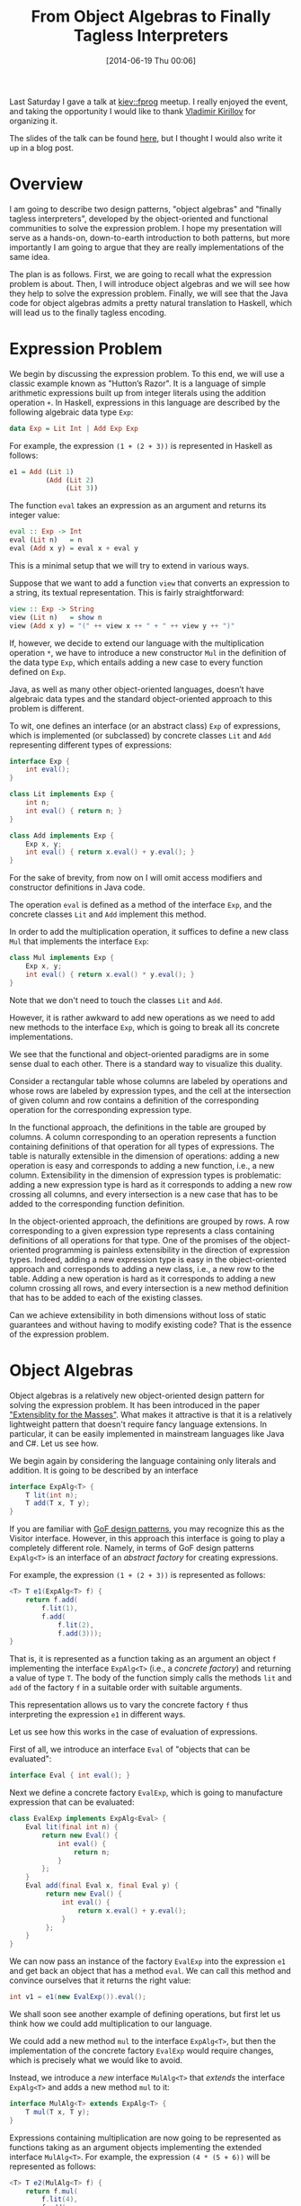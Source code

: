 # -*- eval: (org2blog/wp-mode 1) -*-
#+BLOG: wordpress
#+POSTID: 1518
#+OPTIONS: toc:nil
#+DATE: [2014-06-19 Thu 00:06]
#+TITLE: From Object Algebras to Finally Tagless Interpreters

Last Saturday I gave a talk at [[http://kievfprog.net/][kiev::fprog]] meetup.  I really enjoyed
the event, and taking the opportunity I would like to thank [[http://darkproger.net/][Vladimir
Kirillov]] for organizing it.

The slides of the talk can be found [[http://kievfprog.net/talks/oleksandr-manzyuk.pdf][here]], but I thought I would also
write it up in a blog post.

* Overview

I am going to describe two design patterns, "object algebras" and
"finally tagless interpreters", developed by the object-oriented and
functional communities to solve the expression problem.  I hope my
presentation will serve as a hands-on, down-to-earth introduction to
both patterns, but more importantly I am going to argue that they are
really implementations of the same idea.

The plan is as follows.  First, we are going to recall what the
expression problem is about.  Then, I will introduce object algebras
and we will see how they help to solve the expression problem.
Finally, we will see that the Java code for object algebras admits a
pretty natural translation to Haskell, which will lead us to the
finally tagless encoding.

* Expression Problem

We begin by discussing the expression problem.  To this end, we will
use a classic example known as "Hutton’s Razor".  It is a language of
simple arithmetic expressions built up from integer literals using the
addition operation ~+~. In Haskell, expressions in this language are
described by the following algebraic data type ~Exp~:

#+BEGIN_SRC haskell
data Exp = Lit Int | Add Exp Exp
#+END_SRC

For example, the expression ~(1 + (2 + 3))~ is represented in Haskell
as follows:

#+BEGIN_SRC haskell
e1 = Add (Lit 1)
         (Add (Lit 2)
              (Lit 3))
#+END_SRC

The function ~eval~ takes an expression as an argument and returns its
integer value:

#+BEGIN_SRC haskell
eval :: Exp -> Int
eval (Lit n)   = n
eval (Add x y) = eval x + eval y
#+END_SRC

This is a minimal setup that we will try to extend in various ways.

Suppose that we want to add a function ~view~ that converts an
expression to a string, its textual representation.  This is fairly
straightforward:

#+BEGIN_SRC haskell
view :: Exp -> String
view (Lit n)   = show n
view (Add x y) = "(" ++ view x ++ " + " ++ view y ++ ")"
#+END_SRC

If, however, we decide to extend our language with the multiplication
operation ~*~, we have to introduce a new constructor ~Mul~ in the
definition of the data type ~Exp~, which entails adding a new case to
every function defined on ~Exp~.

Java, as well as many other object-oriented languages, doesn’t have
algebraic data types and the standard object-oriented approach to this
problem is different.

To wit, one defines an interface (or an abstract class) ~Exp~ of
expressions, which is implemented (or subclassed) by concrete classes
~Lit~ and ~Add~ representing different types of expressions:

#+BEGIN_SRC java
interface Exp {
    int eval();
}

class Lit implements Exp {
    int n;
    int eval() { return n; }
}

class Add implements Exp {
    Exp x, y;
    int eval() { return x.eval() + y.eval(); }
}
#+END_SRC

For the sake of brevity, from now on I will omit access modifiers and
constructor definitions in Java code.

The operation ~eval~ is defined as a method of the interface ~Exp~,
and the concrete classes ~Lit~ and ~Add~ implement this method.

In order to add the multiplication operation, it suffices to define a
new class ~Mul~ that implements the interface ~Exp~:

#+BEGIN_SRC java
class Mul implements Exp {
    Exp x, y;
    int eval() { return x.eval() * y.eval(); }
}
#+END_SRC

Note that we don't need to touch the classes ~Lit~ and ~Add~.

However, it is rather awkward to add new operations as we need to add
new methods to the interface ~Exp~, which is going to break all its
concrete implementations.

We see that the functional and object-oriented paradigms are in some
sense dual to each other.  There is a standard way to visualize this
duality.

Consider a rectangular table whose columns are labeled by operations
and whose rows are labeled by expression types, and the cell at the
intersection of given column and row contains a definition of the
corresponding operation for the corresponding expression type.

[[/home/manzyuk/media/images/screenshots/2014-06-19-23:29:34.png]]

In the functional approach, the definitions in the table are grouped
by columns.  A column corresponding to an operation represents a
function containing definitions of that operation for all types of
expressions.  The table is naturally extensible in the dimension of
operations: adding a new operation is easy and corresponds to adding a
new function, i.e., a new column.  Extensibility in the dimension of
expression types is problematic: adding a new expression type is hard
as it corresponds to adding a new row crossing all columns, and every
intersection is a new case that has to be added to the corresponding
function definition.

[[/home/manzyuk/media/images/screenshots/2014-06-19-23:29:42.png]]

In the object-oriented approach, the definitions are grouped by rows.
A row corresponding to a given expression type represents a class
containing definitions of all operations for that type.  One of the
promises of the object-oriented programming is painless extensibility
in the direction of expression types.  Indeed, adding a new expression
type is easy in the object-oriented approach and corresponds to adding
a new class, i.e., a new row to the table.  Adding a new operation is
hard as it corresponds to adding a new column crossing all rows, and
every intersection is a new method definition that has to be added to
each of the existing classes.

[[/home/manzyuk/media/images/screenshots/2014-06-19-23:29:49.png]]

Can we achieve extensibility in both dimensions without loss of
static guarantees and without having to modify existing code?  That
is the essence of the expression problem.

* Object Algebras

Object algebras is a relatively new object-oriented design pattern for
solving the expression problem.  It has been introduced in the paper
[[https://www.cs.utexas.edu/~wcook/Drafts/2012/ecoop2012.pdf]["Extensiblity for the Masses"]].  What makes it attractive is that it is
a relatively lightweight pattern that doesn't require fancy language
extensions.  In particular, it can be easily implemented in mainstream
languages like Java and C#.  Let us see how.

We begin again by considering the language containing only literals
and addition.  It is going to be described by an interface

#+BEGIN_SRC java
interface ExpAlg<T> {
    T lit(int n);
    T add(T x, T y);
}
#+END_SRC

If you are familiar with [[http://en.wikipedia.org/wiki/Design_Patterns][GoF design patterns]], you may recognize this
as the Visitor interface.  However, in this approach this interface is
going to play a completely different role.  Namely, in terms of GoF
design patterns ~ExpAlg<T>~ is an interface of an /abstract factory/
for creating expressions.

For example, the expression ~(1 + (2 + 3))~ is represented as follows:

#+BEGIN_SRC java
<T> T e1(ExpAlg<T> f) {
    return f.add(
        f.lit(1),
        f.add(
            f.lit(2),
            f.add(3)));
}
#+END_SRC

That is, it is represented as a function taking as an argument an
object ~f~ implementing the interface ~ExpAlg<T>~ (i.e., a /concrete
factory/) and returning a value of type ~T~.  The body of the function
simply calls the methods ~lit~ and ~add~ of the factory ~f~ in a
suitable order with suitable arguments.

This representation allows us to vary the concrete factory ~f~ thus
interpreting the expression ~e1~ in different ways.

Let us see how this works in the case of evaluation of expressions.

First of all, we introduce an interface ~Eval~ of "objects that can
be evaluated":

#+BEGIN_SRC java
interface Eval { int eval(); }
#+END_SRC

Next we define a concrete factory ~EvalExp~, which is going to
manufacture expression that can be evaluated:

#+BEGIN_SRC java
class EvalExp implements ExpAlg<Eval> {
    Eval lit(final int n) {
        return new Eval() {
            int eval() {
                return n;
            }
        };
    }
    Eval add(final Eval x, final Eval y) {
         return new Eval() {
             int eval() {
                 return x.eval() + y.eval();
             }
         };
    }
}
#+END_SRC

We can now pass an instance of the factory ~EvalExp~ into the
expression ~e1~ and get back an object that has a method ~eval~.  We
can call this method and convince ourselves that it returns the right
value:

#+BEGIN_SRC java
int v1 = e1(new EvalExp()).eval();
#+END_SRC

We shall soon see another example of defining operations, but first
let us think how we could add multiplication to our language.

We could add a new method ~mul~ to the interface ~ExpAlg<T>~, but
then the implementation of the concrete factory ~EvalExp~ would
require changes, which is precisely what we would like to avoid.

Instead, we introduce a /new/ interface ~MulAlg<T>~ that /extends/ the
interface ~ExpAlg<T>~ and adds a new method ~mul~ to it:

#+BEGIN_SRC java
interface MulAlg<T> extends ExpAlg<T> {
    T mul(T x, T y);
}
#+END_SRC

Expressions containing multiplication are now going to be represented
as functions taking as an argument objects implementing the extended
interface ~MulAlg<T>~.  For example, the expression ~(4 * (5 + 6))~
will be represented as follows:

#+BEGIN_SRC java
<T> T e2(MulAlg<T> f) {
    return f.mul(
        f.lit(4),
        f.add(
            f.lit(5),
            f.lit(6)));
}
#+END_SRC

To extend the implementation of evaluation of expressions to
expressions containing multiplication we define a new concrete factory
~EvalMul~ that implements the interface ~MulAlg<Eval>~ and inherits
from the factory ~EvalExp~ implementations of the methods ~lit~ and
~add~:

#+BEGIN_SRC java
class EvalMul extends EvalExp implements MulAlg<Eval> {
    Eval mul(final Eval x, final Eval y) {
        return new Eval() {
            int eval() {
                return x.eval() * y.eval();
            }
        };
    }
}
#+END_SRC

We can now pass an instance of the factory ~EvalMul~ into the
expression ~e2~, get back an object that can be evaluated, and compute
its value by calling the ~eval~ method:

#+BEGIN_SRC java
int v2 = e2(new EvalMul()).eval();
#+END_SRC

Note that we are not touching any existing code: we are defining new
interfaces and classes and use inheritance to avoid duplication.

Let us consider an example of adding a new operation and convince
ourselves that it doesn't require touching existing code either.

We introduce an interface ~View~ of "object that can be converted to
a string":

#+BEGIN_SRC java
interface View { String view(); }
#+END_SRC

We then define concrete factories ~ViewExp~ and ~ViewMul~
implementing the interfaces ~ExpAlg<View>~ and ~MulAlg<View>~:

#+BEGIN_SRC java
class ViewExp implements ExpAlg<View> {
    View lit(final int n) {
        return new View() {
            String view() {
                return Integer.toString(n);
            }
        };
    }
    View add(final View x, final View y) {
        return new View() {
            String view() {
                return "(" + x.view() + " + " + y.view() + ")";
            }
        };
    }
}
#+END_SRC

#+BEGIN_SRC java
class ViewMul extends ViewExp implements MulAlg<View> {
    View mul(final View x, final View y) {
        return new View() {
            String view() {
                return "(" + x.view() + " * " + y.view() + ")";
            }
        };
    }
}
#+END_SRC

Notice that we have a choice: to define conversion to a string only
for expression containing literals and addition or also for
expressions containing multiplication.  In the latter case, the class
~ViewMul~ inherits from ~ViewExp~ the methods responsible for
conversion of literals and addition and adds a definition of
conversion of multiplication, thereby implementing the interface
~MulAlg<View>~.

We can now pass these factories into the expressions ~e1~ and ~e2~,
get back objects supporting the method ~view~, and convince ourselves
that this method returns the right values:

#+BEGIN_SRC java
String s1 = e1(new ViewExp()).view();
String s2 = e2(new ViewMul()).view();
#+END_SRC

A few words about the terminology.  The abstract factory interface
~ExpAlg<T>~ is called an /object algebra interface/ and concrete
factories implementing it are called /object algebras/.  The
terminology and the approach in general are inspired by abstract
algebra, in which algebraic structures (or simply algebras) are
described by signatures.  A signature acts as an interface that
specifies the types of operations defined on the underlying set of an
algebraic structure, and an algebra provides concrete definitions of
those operations and is similar to a class implementing an interface.

* Finally Tagless

We now translate the above example from Java to Haskell and arrive at
essentially the finally tagless approach.

This approach has been introduced in the paper [[https://www.cs.rutgers.edu/~ccshan/tagless/jfp.pdf]["Finally Tagless,
Partially Evaluated"]].  It enjoys many interesting properties, but we
are only going to focus on how it helps us to solve the expression
problem.

First, we consider how expressions are represented in the finally
tagless approach.

The Haskell counterpart of the interface ~ExpAlg<T>~ in Java is a
typeclass ~ExpAlg~:

#+BEGIN_SRC haskell
class ExpAlg t where
    lit :: Int -> t
    add :: t -> t -> t
#+END_SRC

The expression ~(1 + (2 + 3))~ is represented as follows:

#+BEGIN_SRC haskell
e1 = add (lit 1)
         (add (lit 2)
              (lit 3))
#+END_SRC

and its inferred type ~ExpAlg t => t~ can be read as a statement that
the term ~e1~ can be given any type ~t~ as long as ~t~ is an instance
of the typeclass ~ExpAlg~, i.e., supports the operations ~lit~ and
~add~.

What is remarkable is that at the stage of desugaring the typeclass
~ExpAlg~ is translated into a record type with fields ~lit~ and ~add~,
instance declarations of ~ExpAlg~ are translated into record values of
this type, and the expression ~e1~ is translated into a function
taking as an argument a record value corresponding to an instance
declaration of ~ExpAlg~ for a given type ~t~.  This record value is a
direct analog of the concrete factory ~f~ in Java.

The difference between Haskell and Java is that in Haskell for every
pair of a typeclass and a type there can be at most one instance
declaration, and once this instance declaration is defined, it remains
implicitly in the scope and is passed around automatically by the
compiler.  In Java, there can be many implementations of a given
generic interface instantiated with a given type, and these
implementation are entities in the program that have names and have to
be passed around explicitly.

To understand how operations are defined in the finally tagless
approach, let us look again at evaluation of expressions.  We are
going to simplify the Java implementation first to make translation to
Haskell more obvious.

Namely, we observe that we don't have to make ~Eval~ an interface,
although conceptually this is cleaner.  After all, if all we know
about an object is that it implements the interface ~Eval~, then all
we can do with this object is to call the method ~eval~.  Therefore,
for an external observer such an object is practically
indistinguishable from an object of a /class/ ~Eval~ with a public
field ~eval~ of type ~int~.  With this change, the definition of the
factory ~EvalExp~ becomes:

#+BEGIN_SRC java
class Eval { public int eval; }

class EvalExp implements ExpAlg<Eval> {
    Eval lit(int n) {
        return Eval(n);
    }
    Eval add(Eval x, Eval y) {
        return Eval(x.eval + y.eval);
    }
}
#+END_SRC

To evaluate the expression ~e1~ we pass it an instance of the class
~EvalExp~, which produces an object of the class ~Eval~, which we can
ask the value of its field ~eval~:

#+BEGIN_SRC java
int v1 = e1(new EvalExp()).eval;
#+END_SRC

The class ~Eval~ is a wrapper around the type ~int~.  In Haskell, we
introduce a wrapper ~Eval~ around the type ~Int~ implemented, say, as
a ~newtype~:

#+BEGIN_SRC haskell
newtype Eval = Eval { eval :: Int }
#+END_SRC

The definition of the class ~EvalExp~ translates into an instance
declaration of the typeclass ~ExpAlg~ for the type ~Eval~:

#+BEGIN_SRC haskell
instance ExpAlg Eval where
    lit n   = Eval n
    add x y = Eval $ eval x + eval y
#+END_SRC

To evaluate the expression ~e1~ we restrict its type ~ExpAlg t => t~
to ~Eval~, which is similar to applying the expression ~e1~ to the
concrete factory ~EvalExp~ in Java, and then the obtained value of
type ~Eval~ can be queried the value of the field ~eval~:

#+BEGIN_SRC haskell
v1 = eval (e1 :: Eval)
#+END_SRC

In fact, we don't have to explicitly restrict the type of ~e1~ to
~Eval~ as the compiler will infer this automatically from the fact
that ~e1~ is passed as an argument to the function ~eval :: Eval ->
Int~.

In Java, extension of the language with the multiplication operation
corresponded to extension of the interface ~ExpAlg<T>~ to ~MulAlg<T>~
with the method ~mul~.  In Haskell, this translates into a definition
of a new typeclass ~MulAlg~ that is a subclass of ~ExpAlg~:

#+BEGIN_SRC haskell
class ExpAlg t => MulAlg t where
    mul :: t -> t -> t
#+END_SRC

Expressions containing multiplication will now have the type ~MulAlg t
=> t~, for example:

#+BEGIN_SRC haskell
e2 = mul (lit 4)
         (add (lit 5)
              (lit 6))
#+END_SRC

To extend the definition of the operation ~eval~, we perform the same
transformation as above: we replace the interface ~Eval~ with a class
~Eval~ with a public field of type ~int~.  Then the definition of the
class ~EvalMul~ implementing the interface ~MulAlg<Eval>~ translates
in Haskell into a definition of an instance declaration of the
typeclass ~MulAlg~ for the type ~Eval~:

#+BEGIN_SRC haskell
instance MulAlg Eval where
    mul x y = Eval $ eval x * eval y
#+END_SRC

Finally, we consider an example of adding new operations in the
finally tagless approach.  Let us implement conversion to string.

We transform the object algebras implementation of conversion in Java
similarly to what we did to the implementation of evaluation: we
replace the interface ~View~ with a class ~View~ with a public field
~view~ of the type ~String~.  Then in Haskell this all is going to
turn into an instance declaration of the typeclass ~ExpAlg~ for a type
~View~ that is a ~newtype~ wrapper around ~String~:

#+BEGIN_SRC haskell
  newtype View = View { view :: String }

  instance ExpAlg View where
      lit n   = View $ show n
      add x y = View $ "(" ++ view x ++ " + " ++ view y ++ ")"
#+END_SRC

Extension of the operation ~view~ to expressions containing
multiplication is done similarly and amounts to defining an instance
declaration of the typeclass ~MulAlg~ for the type ~View~:

#+BEGIN_SRC haskell
instance MulAlg View where
    mul x y = View $ "(" ++ view x ++ " * " ++ view y ++ ")"
#+END_SRC

The encoding we have arrived at is almost identical to that proposed
in [[https://www.cs.rutgers.edu/~ccshan/tagless/jfp.pdf]["Finally Tagless, Partially Evaluated"]].  The difference is that in
Haskell there is no need to make ~MulAlg~ a subclass of ~ExpAlg~: we
can define it as a separate typeclass:

#+BEGIN_SRC haskell
class MulAlg t where
    mul :: t -> t -> t
#+END_SRC

and then expressions containing multiplication will be represented by
values of the type ~(ExpAlg t, MulAlg t) => t~.  This gives us more
flexibility because we can represent different language extensions as
separate typeclasses that can be arbitrarily combined.

#+/home/manzyuk/media/images/screenshots/2014-06-19-23:29:34.png http://oleksandrmanzyuk.files.wordpress.com/2014/06/wpid-2014-06-19-2329341.png
#+/home/manzyuk/media/images/screenshots/2014-06-19-23:29:42.png http://oleksandrmanzyuk.files.wordpress.com/2014/06/wpid-2014-06-19-232942.png
#+/home/manzyuk/media/images/screenshots/2014-06-19-23:29:49.png http://oleksandrmanzyuk.files.wordpress.com/2014/06/wpid-2014-06-19-232949.png

